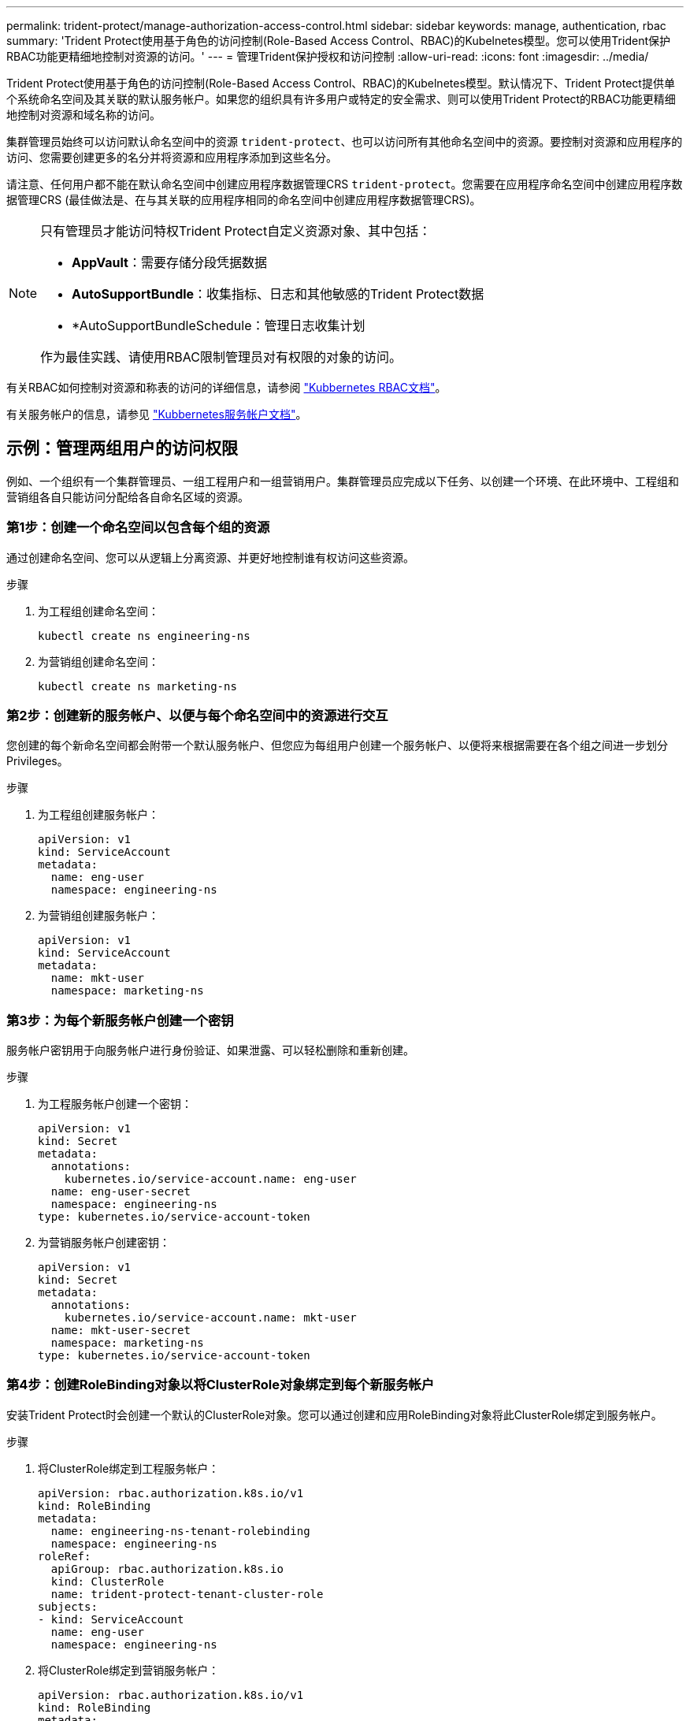 ---
permalink: trident-protect/manage-authorization-access-control.html 
sidebar: sidebar 
keywords: manage, authentication, rbac 
summary: 'Trident Protect使用基于角色的访问控制(Role-Based Access Control、RBAC)的Kubelnetes模型。您可以使用Trident保护RBAC功能更精细地控制对资源的访问。' 
---
= 管理Trident保护授权和访问控制
:allow-uri-read: 
:icons: font
:imagesdir: ../media/


[role="lead"]
Trident Protect使用基于角色的访问控制(Role-Based Access Control、RBAC)的Kubelnetes模型。默认情况下、Trident Protect提供单个系统命名空间及其关联的默认服务帐户。如果您的组织具有许多用户或特定的安全需求、则可以使用Trident Protect的RBAC功能更精细地控制对资源和域名称的访问。

集群管理员始终可以访问默认命名空间中的资源 `trident-protect`、也可以访问所有其他命名空间中的资源。要控制对资源和应用程序的访问、您需要创建更多的名分并将资源和应用程序添加到这些名分。

请注意、任何用户都不能在默认命名空间中创建应用程序数据管理CRS `trident-protect`。您需要在应用程序命名空间中创建应用程序数据管理CRS (最佳做法是、在与其关联的应用程序相同的命名空间中创建应用程序数据管理CRS)。

[NOTE]
====
只有管理员才能访问特权Trident Protect自定义资源对象、其中包括：

* *AppVault*：需要存储分段凭据数据
* *AutoSupportBundle*：收集指标、日志和其他敏感的Trident Protect数据
* *AutoSupportBundleSchedule：管理日志收集计划


作为最佳实践、请使用RBAC限制管理员对有权限的对象的访问。

====
有关RBAC如何控制对资源和称表的访问的详细信息，请参阅 https://kubernetes.io/docs/reference/access-authn-authz/rbac/["Kubbernetes RBAC文档"^]。

有关服务帐户的信息，请参见 https://kubernetes.io/docs/tasks/configure-pod-container/configure-service-account/["Kubbernetes服务帐户文档"^]。



== 示例：管理两组用户的访问权限

例如、一个组织有一个集群管理员、一组工程用户和一组营销用户。集群管理员应完成以下任务、以创建一个环境、在此环境中、工程组和营销组各自只能访问分配给各自命名区域的资源。



=== 第1步：创建一个命名空间以包含每个组的资源

通过创建命名空间、您可以从逻辑上分离资源、并更好地控制谁有权访问这些资源。

.步骤
. 为工程组创建命名空间：
+
[source, console]
----
kubectl create ns engineering-ns
----
. 为营销组创建命名空间：
+
[source, console]
----
kubectl create ns marketing-ns
----




=== 第2步：创建新的服务帐户、以便与每个命名空间中的资源进行交互

您创建的每个新命名空间都会附带一个默认服务帐户、但您应为每组用户创建一个服务帐户、以便将来根据需要在各个组之间进一步划分Privileges。

.步骤
. 为工程组创建服务帐户：
+
[source, yaml]
----
apiVersion: v1
kind: ServiceAccount
metadata:
  name: eng-user
  namespace: engineering-ns
----
. 为营销组创建服务帐户：
+
[source, yaml]
----
apiVersion: v1
kind: ServiceAccount
metadata:
  name: mkt-user
  namespace: marketing-ns
----




=== 第3步：为每个新服务帐户创建一个密钥

服务帐户密钥用于向服务帐户进行身份验证、如果泄露、可以轻松删除和重新创建。

.步骤
. 为工程服务帐户创建一个密钥：
+
[source, yaml]
----
apiVersion: v1
kind: Secret
metadata:
  annotations:
    kubernetes.io/service-account.name: eng-user
  name: eng-user-secret
  namespace: engineering-ns
type: kubernetes.io/service-account-token
----
. 为营销服务帐户创建密钥：
+
[source, yaml]
----
apiVersion: v1
kind: Secret
metadata:
  annotations:
    kubernetes.io/service-account.name: mkt-user
  name: mkt-user-secret
  namespace: marketing-ns
type: kubernetes.io/service-account-token
----




=== 第4步：创建RoleBinding对象以将ClusterRole对象绑定到每个新服务帐户

安装Trident Protect时会创建一个默认的ClusterRole对象。您可以通过创建和应用RoleBinding对象将此ClusterRole绑定到服务帐户。

.步骤
. 将ClusterRole绑定到工程服务帐户：
+
[source, yaml]
----
apiVersion: rbac.authorization.k8s.io/v1
kind: RoleBinding
metadata:
  name: engineering-ns-tenant-rolebinding
  namespace: engineering-ns
roleRef:
  apiGroup: rbac.authorization.k8s.io
  kind: ClusterRole
  name: trident-protect-tenant-cluster-role
subjects:
- kind: ServiceAccount
  name: eng-user
  namespace: engineering-ns
----
. 将ClusterRole绑定到营销服务帐户：
+
[source, yaml]
----
apiVersion: rbac.authorization.k8s.io/v1
kind: RoleBinding
metadata:
  name: marketing-ns-tenant-rolebinding
  namespace: marketing-ns
roleRef:
  apiGroup: rbac.authorization.k8s.io
  kind: ClusterRole
  name: trident-protect-tenant-cluster-role
subjects:
- kind: ServiceAccount
  name: mkt-user
  namespace: marketing-ns
----




=== 第5步：测试权限

测试权限是否正确。

.步骤
. 确认工程用户可以访问工程资源：
+
[source, console]
----
kubectl auth can-i --as=system:serviceaccount:engineering-ns:eng-user get applications.protect.trident.netapp.io -n engineering-ns
----
. 确认工程用户无法访问营销资源：
+
[source, console]
----
kubectl auth can-i --as=system:serviceaccount:engineering-ns:eng-user get applications.protect.trident.netapp.io -n marketing-ns
----




=== 第6步：授予对AppVault对象的访问权限

要执行备份和快照等数据管理任务、集群管理员需要向各个用户授予对AppVault对象的访问权限。

.步骤
. 创建并应用AppVault和机密组合YAML文件、以授予用户对AppVault的访问权限。例如、以下CR将授予用户对AppVault的访问权限 `eng-user`：
+
[source, yaml]
----
apiVersion: v1
data:
  accessKeyID: <ID_value>
  secretAccessKey: <key_value>
kind: Secret
metadata:
  name: appvault-for-eng-user-only-secret
  namespace: trident-protect
type: Opaque
---
apiVersion: protect.trident.netapp.io/v1
kind: AppVault
metadata:
  name: appvault-for-eng-user-only
  namespace: trident-protect # Trident protect system namespace
spec:
  providerConfig:
    azure:
      accountName: ""
      bucketName: ""
      endpoint: ""
    gcp:
      bucketName: ""
      projectID: ""
    s3:
      bucketName: testbucket
      endpoint: 192.168.0.1:30000
      secure: "false"
      skipCertValidation: "true"
  providerCredentials:
    accessKeyID:
      valueFromSecret:
        key: accessKeyID
        name: appvault-for-eng-user-only-secret
    secretAccessKey:
      valueFromSecret:
        key: secretAccessKey
        name: appvault-for-eng-user-only-secret
  providerType: GenericS3
----
. 创建并应用角色CR、使集群管理员能够授予对命名空间中特定资源的访问权限。例如：
+
[source, yaml]
----
apiVersion: rbac.authorization.k8s.io/v1
kind: Role
metadata:
  name: eng-user-appvault-reader
  namespace: trident-protect
rules:
- apiGroups:
  - protect.trident.netapp.io
  resourceNames:
  - appvault-for-enguser-only
  resources:
  - appvaults
  verbs:
  - get
----
. 创建并应用RoleBinding CR以将权限绑定到用户eng-user。例如：
+
[source, yaml]
----
apiVersion: rbac.authorization.k8s.io/v1
kind: RoleBinding
metadata:
  name: eng-user-read-appvault-binding
  namespace: trident-protect
roleRef:
  apiGroup: rbac.authorization.k8s.io
  kind: Role
  name: eng-user-appvault-reader
subjects:
- kind: ServiceAccount
  name: eng-user
  namespace: engineering-ns
----
. 验证权限是否正确。
+
.. 尝试检索所有名称库的AppVault对象信息：
+
[source, console]
----
kubectl get appvaults -n trident-protect --as=system:serviceaccount:engineering-ns:eng-user
----
+
您应看到类似于以下内容的输出：

+
[listing]
----
Error from server (Forbidden): appvaults.protect.trident.netapp.io is forbidden: User "system:serviceaccount:engineering-ns:eng-user" cannot list resource "appvaults" in API group "protect.trident.netapp.io" in the namespace "trident-protect"
----
.. 测试用户是否可以获取他们现在有权访问的AppVault信息：
+
[source, console]
----
kubectl auth can-i --as=system:serviceaccount:engineering-ns:eng-user get appvaults.protect.trident.netapp.io/appvault-for-eng-user-only -n trident-protect
----
+
您应看到类似于以下内容的输出：

+
[listing]
----
yes
----




.结果
您为其授予了AppVault权限的用户应该能够使用授权的AppVault对象执行应用程序数据管理操作、并且不能访问分配的命名区之外的任何资源、也不能创建他们无权访问的新资源。
